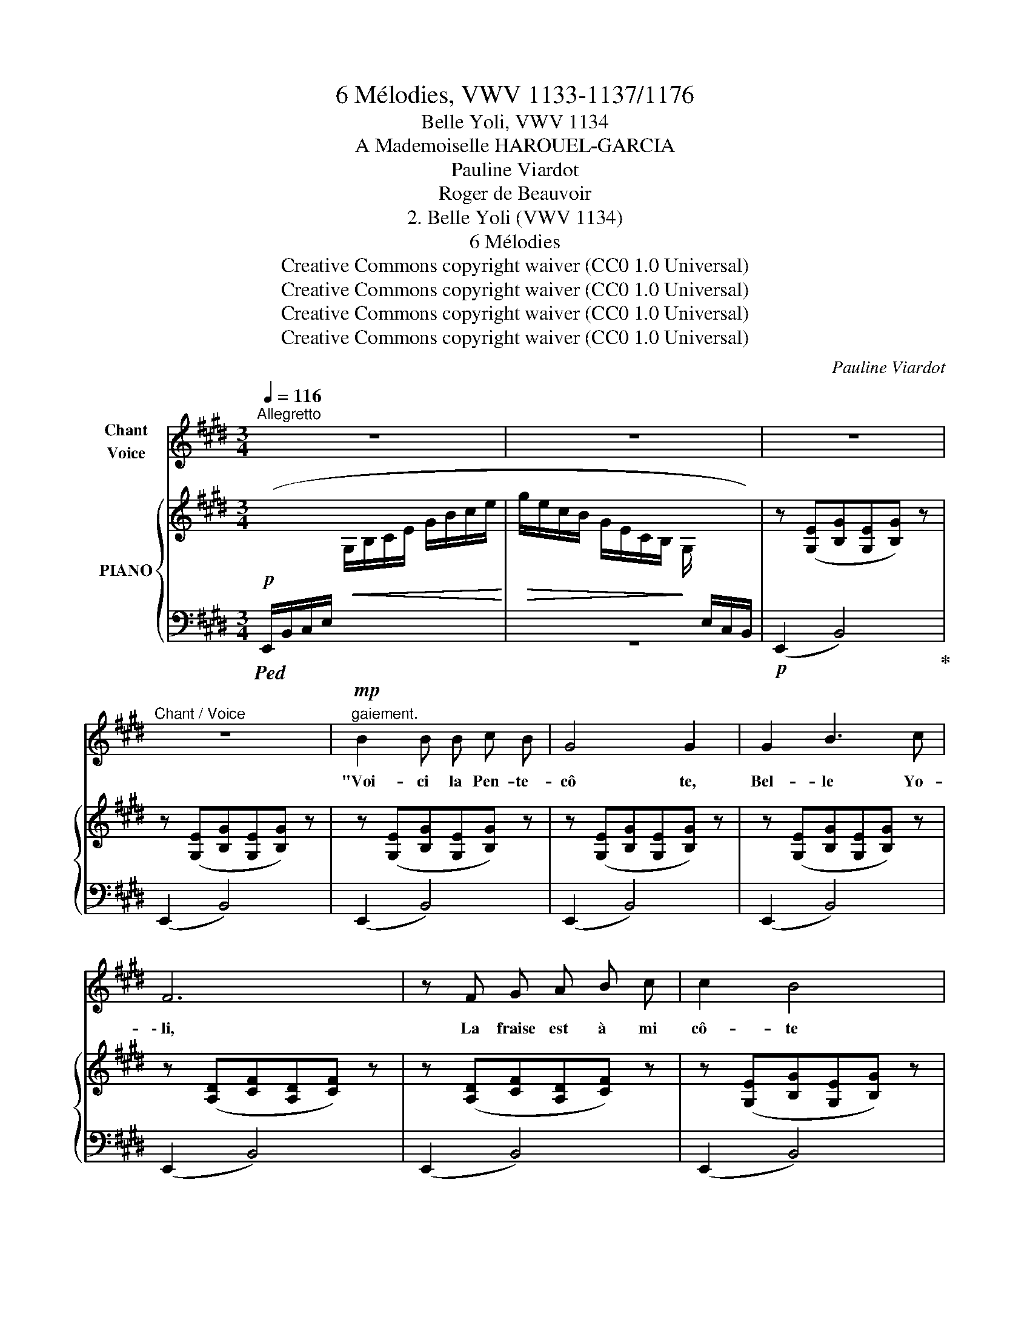 X:1
T:6 Mélodies, VWV 1133-1137/1176
T:Belle Yoli, VWV 1134
T:A Mademoiselle HAROUEL-GARCIA
T:Pauline Viardot
T:Roger de Beauvoir
T:2. Belle Yoli (VWV 1134) 
T:6 Mélodies
T:Creative Commons copyright waiver (CC0 1.0 Universal)
T:Creative Commons copyright waiver (CC0 1.0 Universal)
T:Creative Commons copyright waiver (CC0 1.0 Universal)
T:Creative Commons copyright waiver (CC0 1.0 Universal)
C:Pauline Viardot
Z:Roger de Beauvoir
Z:Creative Commons copyright waiver (CC0 1.0 Universal)
%%score ( 1 2 ) { 3 | ( 4 5 ) }
L:1/8
Q:1/4=116
M:3/4
K:E
V:1 treble nm="Chant\nVoice"
V:2 treble 
V:3 treble nm="PIANO"
V:4 bass 
V:5 bass 
V:1
"^Allegretto" z6 | z6 | z6 |"^Chant / Voice" z6 |"^gaiement."!mp! B2 B B c B | G4 G2 | G2 B3 c | %7
w: ||||"Voi- ci la Pen- te-|cô te,|Bel- le Yo-|
 F6 | z F G A B c | c2 B4 | G2 A3 F | E4 z!mf! E | (F2 F2 G E | F4 !breath!F2) | G2 E2 G2 | %15
w: \- li,|La fraise est à mi|cô- te|Du bois jo-|\- li. Dè-|ja ro- ses nou-|vel- les|Ont re- fleu-|
 F4- F z |!mf!!<(! F G A2 F c!<)! | (=c4 _E2) | %18
w: \- ri, _|C'est le temps où les|bel- les|
!>(! _A2[Q:1/4=106]"^poco rit." =F2[Q:1/4=96] =G2!>)! |[Q:1/4=116]"^a Tempo"!mf! _A4- A z | z6 | %21
w: Chan- gent d'a-|\- mi. _||
 z6 | z6 | z6 |[Q:1/4=100]"^poco rit."!p! (B2 B B c3/2 B/ | G4 G2) | (!^!G2 !^!B3 c | F4) z2 | %28
w: |||Chan- ge- rez vous comme|el- les,|Bel- le Yo-|li, "|
!f![Q:1/4=116]"^a Tempo" (f2 F) G A c | (c4 !breath!E2) | G2 E2 F2 | E4 z E | F2 !^!F2 G E | %33
w: " Non, je ne veux pas|d'au- tre|Que mon a-|mi. Le|temps chan- ge la|
 F4 F z | !^!G2 !^!^E2 !^!G2 | !^!F6 | z!f!!<(! F G A F c!<)! | (^B4 D2) | %38
w: ro- se,|La fraise aus-|si.|Il chan- ge tou- te|cho- se,|
!ff! G2"^ten."{!fermata!G!fermata!B} !fermata!A3 !fermata!F |[Q:1/4=116]"^a Tempo" E6 | z6 | z6 | %42
w: Mon cœur nen-|ni! "|||
 z6 | z6 | z6 | z6 | z6 |!f! B B B2 c B | G4 !breath!G2 | G2 B3 c | !breath!F6 | %51
w: |||||Sur la har- pe so-|no- re,|Cla- vier tou-|chant,|
 F!<(! G A2 B c!<)! |!>(! c4!>)! G2 | G2 E3 G | !breath!F6 | !^!F2 F F G E | F4 !breath!F2 | %57
w: Va pour moi dire en-|co- re|Cet hum- ble|chant,|Toi dont la voix si|dou- ce|
 G2 B2 G2 | F6 | z (F G A B c | c4 E) z |[Q:1/4=80]"^rit."!<(! G2!<)!!>(! B3!>)! B | e6 | z6 | z6 | %65
w: Vaut, pour mon|cœur,|La bri- se sur la|mou- se,|L'eau sur la|fleur.|||
 z6 |] %66
w: |
V:2
 x6 | x6 | x6 | x6 | x6 | x6 | x6 | x6 | x6 | x6 | x6 | x6 | x6 | x6 | x6 | x6 | x6 | x6 | x6 | %19
 x6 | x6 | x6 | x6 | x6 | x6 | x6 | x6 | x6 | F2 x4 | x6 | x6 | x6 | x6 | x6 | x6 | x6 | x6 | x6 | %38
 x6 | x6 | x6 | x6 | x6 | x6 | x6 | x6 | x6 | x6 | x6 | x6 | x6 | x6 | x6 | x6 | x6 | x6 | x6 | %57
 x6 | x6 | x6 | x6 | x6 | x6 | x6 | x6 | x6 |] %66
V:3
!p![I:staff +1] (E,,/B,,/C,/E,/!<(![I:staff -1] G,/B,/C/E/ G/B/c/e/!<)! | %1
!>(! g/e/c/B/ G/E/C/B,/!>)! G,/[I:staff +1] E,/C,/B,,/) |[I:staff -1] z ([G,E][B,G][G,E][B,G]) z | %3
 z ([G,E][B,G][G,E][B,G]) z | z ([G,E][B,G][G,E][B,G]) z | z ([G,E][B,G][G,E][B,G]) z | %6
 z ([G,E][B,G][G,E][B,G]) z | z ([A,D][CF][A,D][CF]) z | z ([A,D][CF][A,D][CF]) z | %9
 z ([G,E][B,G][G,E][B,G]) z | z ([A,D][CF][A,D][CF]) z | z ([G,E][B,G][G,E][B,G]) z | %12
 ([A,C][B,F][A,C][B,F]) ([G,C][B,E]) | ([A,D][B,F][A,D][B,F][A,D][B,F]) | %14
 ([G,C][B,E][G,C][B,E][G,C][B,E]) | ([F,E][CF][F,E][CF][F,C][CF]) | ([F,D][CF][F,D][CF][F,D][CF]) | %17
 ([_A,_E][=C=F][A,E][CF][A,E][CF]) | ([_A,_E][=C_A] [=B,=F][=DA] [_D=G][_F_B]) | %19
"^a Tempo" ([=C_A][_E=c] [Ec][Ae] [Ae][c_a]) | !>![=G_d=g]2 .[Gd=f].[Gdg].[G_e].[eg] | %21
 !>![_A=c=f]2 .[Ac_e].[Acf].[_Gc].[Gf] | (.[=F_B_d]2 .[_D=GB]2 .[DG=c]2) | %23
!>(! ([=C_A][_E_B][CA][EB][CA]!>)![EB]) | ([=B,G][^^C^A][B,G][CA][B,G][CA]) | %25
 ([^A,G][^^C^A][A,G][CA][A,G][CA]) |!<(! ([B,G][D^A][B,G][EA][B,G][^EA])!<)! | %27
 ([^A,F][=EG][A,F][EG][A,F][EG]) |"^a Tempo" ([=A,D][CF][A,D][CF][A,D][CF]) | %29
 ([G,C][B,E][G,C][B,E][G,C][B,E]) | ([G,C][B,E] [F,C][A,E] [F,C][A,E]) | %31
 ([G,E][B,G][G,E][B,G][G,E][B,G]) | ([A,D][B,F][A,D][B,F] [G,C][B,E]) | %33
 ([A,D][B,F][A,D][B,F][A,D][B,F]) | ([A,=D][B,^E][A,D][B,E][A,D][B,E]) | %35
 ([A,^D][B,F][A,D][B,F][A,D][B,F]) | ([F,C][A,F][F,C][A,F][F,C][A,F]) | %37
 ([G,D][^B,G][G,D][B,G][G,D][B,G]) | [=B,EG]2 [CEA]2 [A,DF]2 |"^a Tempo" [G,E]2 z2 x2 | %40
 !^![DAd]2 .[DAc].[DAd].[DB].[Dd] | !^![EGc]2 .[EGB].[EGc].[=DG].[Gc] | %42
 (.[CFA]2 .[A,=DF]2 .[A,^DG]2) | x6 | x6 | z2 [B,EGB]2 [cegc']2 | z2 [B,EGB]2 [cegc']2 | %47
 z2 [B,EGB]2 [cegc']2 | z2 [B,EGB]2 [cegc']2 | z2 [B,EGB]2 [cegc']2 | z2 [DFB]2 [cfac']2 | %51
 z2 [DFB]2 [cfac']2 | z2 [EGB]2 [cegc']2 | z2 [EGB]2 [cegc']2 | z2 [DFB]2 [cefc']2 | %55
 z !arpeggio![DFB] z !arpeggio![DFB] z !arpeggio![cegc'] | %56
 z !arpeggio![DFB] z !arpeggio![DFB] z !arpeggio![dfac'] | %57
 z !arpeggio![B,EGB] z !arpeggio![EGc] z !arpeggio![cegc'] | %58
 z !arpeggio![DFB] z !arpeggio![FBd] z !arpeggio![Bdf] | %59
 z !arpeggio![EFAc] z !arpeggio![Acef] z !arpeggio![cefac'] | %60
 z !arpeggio![EGc] z !arpeggio![Gce] z !arpeggio![egc'] | %61
 [CEGBc]2 !arpeggio![=D=GB=d]2 !arpeggio![^DABf]2 | %62
!8va(! [ege'][egc'][egb]!8va)![ceg] [GBe][B,GB] | x6 | x6 | z2 [EGe]2 z2 |] %66
V:4
!ped! x2 x4 | z6 |!p! (E,,2 B,,4)!ped-up! | (E,,2 B,,4) | (E,,2 B,,4) | (E,,2 B,,4) | (E,,2 B,,4) | %7
 (E,,2 B,,4) | (E,,2 B,,4) | (E,,2 B,,4) | (E,,2 B,,4) | (E,,2 B,,4) |!ped! [E,,B,,]6!ped-up! | %13
!ped! [E,,B,,]6!ped-up! |!ped! [E,,B,,]6!ped-up! | (^A,,6 | (=A,,6) | (_A,,4) =C,2 | _E,6) | %19
 _A,,2 _E,4 | _A,,_E, _E2!ped! =B,2!ped-up! | _A,,_E, _E2!ped! =A,2!ped-up! | %22
 _A,,_E, _E2!ped! _E,2- | (_A,2!ped-up! =G,2 _G,2 |"^suivez." ^E,6) | =E,6 | (D,2 =D,2 C,2) | %27
 =C,6 |!mf! B,,6- | [E,,B,,]6 | B,,6- | [E,,B,,]4 z2 |!ped! B,,2[K:treble] !^!B2 z2!ped-up! | %33
[K:bass]!ped! B,,2[K:treble] !^!B2 z2!ped-up! |[K:bass]!ped! B,,2[K:treble] !^!B2 z2!ped-up! | %35
[K:bass] B,,2[K:treble] B2 z2 |[K:bass] A,,2!mf!"^cresc." D,4 | G,,2 D,4 | %38
!f! B,,2"^suivez." [B,,F,]2 B,,2 |!ped! (E,,B,,E,B,[I:staff -1] Ee)!ped-up! | %40
[I:staff +1] (E,,B,, B,) z!ped! !wedge!^^F, z!ped-up! | (E,,B,, B,) z!ped! !^![^E,B,] z!ped-up! | %42
 (E,,B,,!ped! B,) z B,,!ped-up! z | %43
!<(!!ped! (E,,B,,/E,/"C2"[I:staff -1] G,/"C1"B,/C/E/ G/"C1"B/c/e/!<)! | %44
!>(! g/e/c/B/"C4" G/E/C/B,/ G,/!>)![I:staff +1] E,/C,/B,,/)!ped-up! | %45
!ped! E,,!mf! z [B,,E,G,]2[I:staff -1] [CEG]2!ped-up! | %46
!ped![I:staff +1] E,, z [B,,E,G,]2[I:staff -1] [CEG]2!ped-up! | %47
!ped![I:staff +1] E,, z [B,,E,G,]2[I:staff -1] [CEG]2!ped-up! | %48
!ped![I:staff +1] E,, z [B,,E,G,]2[I:staff -1] [CEG]2!ped-up! | %49
!ped![I:staff +1] E,, z [B,,E,G,]2[I:staff -1] [CEG]2!ped-up! | %50
!ped![I:staff +1] E,,2 [B,,F,B,]2[I:staff -1] [CFA]2!ped-up! | %51
!ped![I:staff +1] E,,2 [B,,F,B,]2[I:staff -1] [CFA]2!ped-up! | %52
!ped![I:staff +1] E,,2 [E,G,B,]2[I:staff -1] [CEG]2!ped-up! | %53
!ped![I:staff +1] E,,2 [E,G,B,]2!ped!!ped-up![I:staff -1] [^A,CG]2!ped-up! | %54
!ped![I:staff +1] B,,2 [D,F,B,]2[I:staff -1] [^A,CF]2!ped-up! | %55
!ped![I:staff +1] !arpeggio![B,,F,A,B,] z !arpeggio![B,,F,A,B,] z[K:treble] !arpeggio![B,CEG] z!ped-up! | %56
[K:bass]!ped! !arpeggio![B,,F,A,B,] z !arpeggio![B,,F,A,B,] z[K:treble] !arpeggio![DFAc] z!ped-up! | %57
[K:bass]!ped! !arpeggio![B,,E,G,] z !arpeggio![E,G,C] z[K:treble] !arpeggio![CEGc] z!ped-up! | %58
[K:bass]!ped! !arpeggio![D,F,B,] z[I:staff -1] !arpeggio![F,B,D][I:staff +1] z[I:staff -1] !arpeggio![B,DF][I:staff +1] z!ped-up! | %59
!ped! [A,,,A,,] z[I:staff -1] !arpeggio![F,A,CE][I:staff +1] z[I:staff -1] !arpeggio![A,CEF][I:staff +1] z!ped-up! | %60
!ped! [B,,,B,,] z[I:staff -1] !arpeggio![G,CE][I:staff +1] z[I:staff -1] !arpeggio![CEG][I:staff +1] z!ped-up! | %61
!ped! [B,,E,G,B,]2!ped-up!"^suivez."!ped! !arpeggio![B,,=F,=G,B,]2!ped-up!!ped! !arpeggio![B,,D,^F,B,]2!ped-up! | %62
!p! E,,[K:treble] .[EGc].[EGB].[CEG].[B,EG][K:bass] B,, | %63
"^leggiero." (E,,/B,,/E,/G,/[I:staff -1] B,/E/G/B/!8va(! e/g/b/e'/) | %64
 g'/e'/c'/!8va)!B/ g/e/c/B/ G/E/C/B,/ |[I:staff +1] [E,,E,]2 [E,B,]2 z2 |] %66
V:5
 x6 | x6 | x6 | x6 | x6 | x6 | x6 | x6 | x6 | x6 | x6 | x6 | x6 | x6 | x6 | x6 | x6 | x6 | x6 | %19
 x6 | x6 | x6 | x6 | [_A,,_E,]4 z2 | x6 | x6 | x6 | x6 | x6 | x6 | x6 | x6 | x2[K:treble] x4 | %33
[K:bass] x2[K:treble] x4 |[K:bass] x2[K:treble] x4 |[K:bass] x2[K:treble] x4 |[K:bass] x6 | x6 | %38
 x6 | x6 | x6 | x6 | x6 | x6 | x6 | x6 | x6 | x6 | x6 | x6 | x6 | x6 | x6 | x6 | x6 | %55
 x4[K:treble] x2 |[K:bass] x4[K:treble] x2 |[K:bass] x4[K:treble] x2 |[K:bass] x6 | x6 | x6 | x6 | %62
 x[K:treble] x4[K:bass] x | x4!8va(! x2 | x3/2!8va)! x9/2 | x6 |] %66

